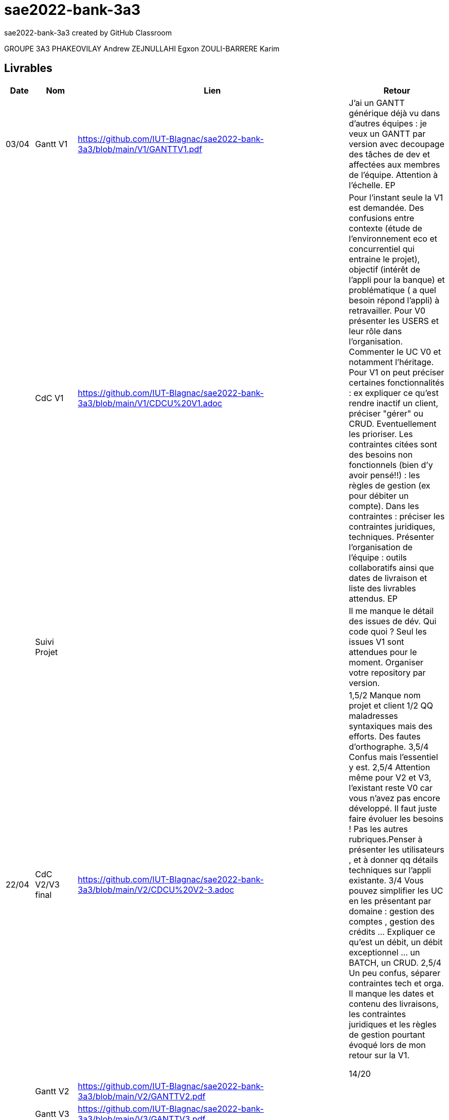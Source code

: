# sae2022-bank-3a3
sae2022-bank-3a3 created by GitHub Classroom

GROUPE 3A3
PHAKEOVILAY Andrew
ZEJNULLAHI Egxon
ZOULI-BARRERE Karim 

== Livrables

[cols="1,2,2,5",options=header]
|===
| Date    | Nom         |  Lien                             | Retour
| 03/04   | Gantt V1    |  https://github.com/IUT-Blagnac/sae2022-bank-3a3/blob/main/V1/GANTTV1.pdf  | J'ai un GANTT générique déjà vu dans d'autres équipes :  je veux un GANTT par version avec decoupage des tâches de dev et affectées aux membres de l'équipe. Attention à l'échelle. EP
|         | CdC V1      |  https://github.com/IUT-Blagnac/sae2022-bank-3a3/blob/main/V1/CDCU%20V1.adoc  |  Pour l’instant seule la V1 est demandée. Des confusions entre contexte (étude de l’environnement eco et concurrentiel qui entraine le projet), objectif (intérêt de l’appli pour la banque) et problématique ( a quel besoin répond l’appli) à retravailler. Pour V0 présenter les USERS et leur rôle dans l’organisation. Commenter le UC V0 et notamment l’héritage. Pour V1 on peut préciser certaines fonctionnalités : ex expliquer ce qu’est rendre inactif un client, préciser "gérer" ou CRUD. Eventuellement les prioriser. Les contraintes citées sont des besoins non fonctionnels (bien d'y avoir pensé!!) :  les règles de gestion (ex pour débiter un compte). Dans les contraintes : préciser les contraintes juridiques, techniques. Présenter l’organisation de l’équipe : outils collaboratifs ainsi que dates de livraison et liste des livrables attendus.  EP
|         | Suivi Projet |                                   |  Il me manque le détail des issues de dév. Qui code quoi ? Seul les issues V1 sont attendues pour le moment. Organiser votre repository par version.          
| 22/04  | CdC V2/V3 final|  https://github.com/IUT-Blagnac/sae2022-bank-3a3/blob/main/V2/CDCU%20V2-3.adoc  |  1,5/2	Manque nom projet et client
1/2	QQ maladresses syntaxiques mais des efforts. Des fautes d'orthographe.
3,5/4	Confus mais l'essentiel y est.
2,5/4	Attention même pour V2 et V3, l'existant reste V0 car vous n'avez pas encore développé. Il faut juste faire évoluer les besoins ! Pas les autres rubriques.Penser à présenter les utilisateurs , et à donner qq détails techniques sur l'appli existante.
3/4	Vous pouvez simplifier les UC en les présentant par domaine : gestion des comptes , gestion des crédits … Expliquer ce qu'est un débit, un débit exceptionnel … un BATCH, un CRUD.
2,5/4	Un peu confus, séparer contraintes tech et orga. Il manque les dates et contenu des livraisons, les contraintes juridiques et les règles de gestion pourtant évoqué lors de mon retour sur la V1.
	
14/20	

|         | Gantt V2    | https://github.com/IUT-Blagnac/sae2022-bank-3a3/blob/main/V2/GANTTV2.pdf  |     
|         | Gantt V3 |  https://github.com/IUT-Blagnac/sae2022-bank-3a3/blob/main/V3/GANTTV3.pdf  |     
|         | Doc. Tec. V1 |   https://github.com/IUT-Blagnac/sae2022-bank-3a3/blob/main/V1/Documentation_Technique_V1.pdf     |    
|         | Doc User V1    |  https://github.com/IUT-Blagnac/sae2022-bank-3a3/blob/main/V1/Documentation_Utilisateur_V1.pdf  |
|         | Recette V1  |  https://github.com/IUT-Blagnac/sae2022-bank-3a3/blob/main/V1/Cahier_de_recette_V1.pdf  | 
|         | Suivi projet|   | 
| 22/05   | Gantt V1  à jour    | Des tâches ont été réalisées https://github.com/IUT-Blagnac/sae2022-bank-3a3/blob/main/V1/GANTTV1.pdf | 
|	  | Gantt V2  à jour    | Aucune modification  https://github.com/IUT-Blagnac/sae2022-bank-3a3/blob/main/V2/GANTTV2.pdf   | 
|         | Doc. Util. V1 | https://github.com/IUT-Blagnac/sae2022-bank-3a3/blob/main/V1/Documentation_Utilisateur_V1_nouvelle_version.pdf |Attention le logo académie de toulouse n'a rien à faire dans vos docs !!   Pour chaque fontionnalité, faire des copies d'écran pour expliquer où cliquer et ce qu'on doit obtenir ! cf. Documentation donnée en exemple dans le cours.       
|         | Doc. Tec. V1 | https://github.com/IUT-Blagnac/sae2022-bank-3a3/blob/main/V1/Documentation_Technique_V1_NouvelleVersion.pdf |     link:V1/retours.adoc[Retours 01/06/2021 -- by JMB]
|         | Code V1     | https://github.com/IUT-Blagnac/sae2022-bank-3a3/tree/main/code/codeV1/DAILY_BANK_FX_V1 | 
|         | Recette V1 | https://github.com/IUT-Blagnac/sae2022-bank-3a3/blob/main/V1/Cahier_de_recette_V1_nouvelle_version.pdf | 
|         | Gantt V3 à jour   | Aucune modification https://github.com/IUT-Blagnac/sae2022-bank-3a3/blob/main/V3/GANTTV3.pdf | 
|         | `jar` projet | Nous avons codé : Clôturer un compte, créer un compte https://github.com/IUT-Blagnac/sae2022-bank-3a3/blob/main/code/jar/codeV1_2505.jar | 
| 05/06   | Gantt V3 à Jour  |    |  
|         | Doc. Util. V2 |         |           
|         | Doc. Tec. V2 |    |     
|         | Code V2     |                       |
|         | Recette V2  | https://github.com/IUT-Blagnac/sae2022-bank-3a3/blob/main/V2/Cahier_de_recette_V2.pdf  |
|         | `jar` projet |     |
|12/06   | Gantt V3 à Jour  |    |  
|         | Doc. Util. V3 |         |           
|         | Doc. Tec. V3 |    |     
|         | Code V3     |                       |
|         | Recette V3  |   |
|         | `jar` projet |     |
|===

